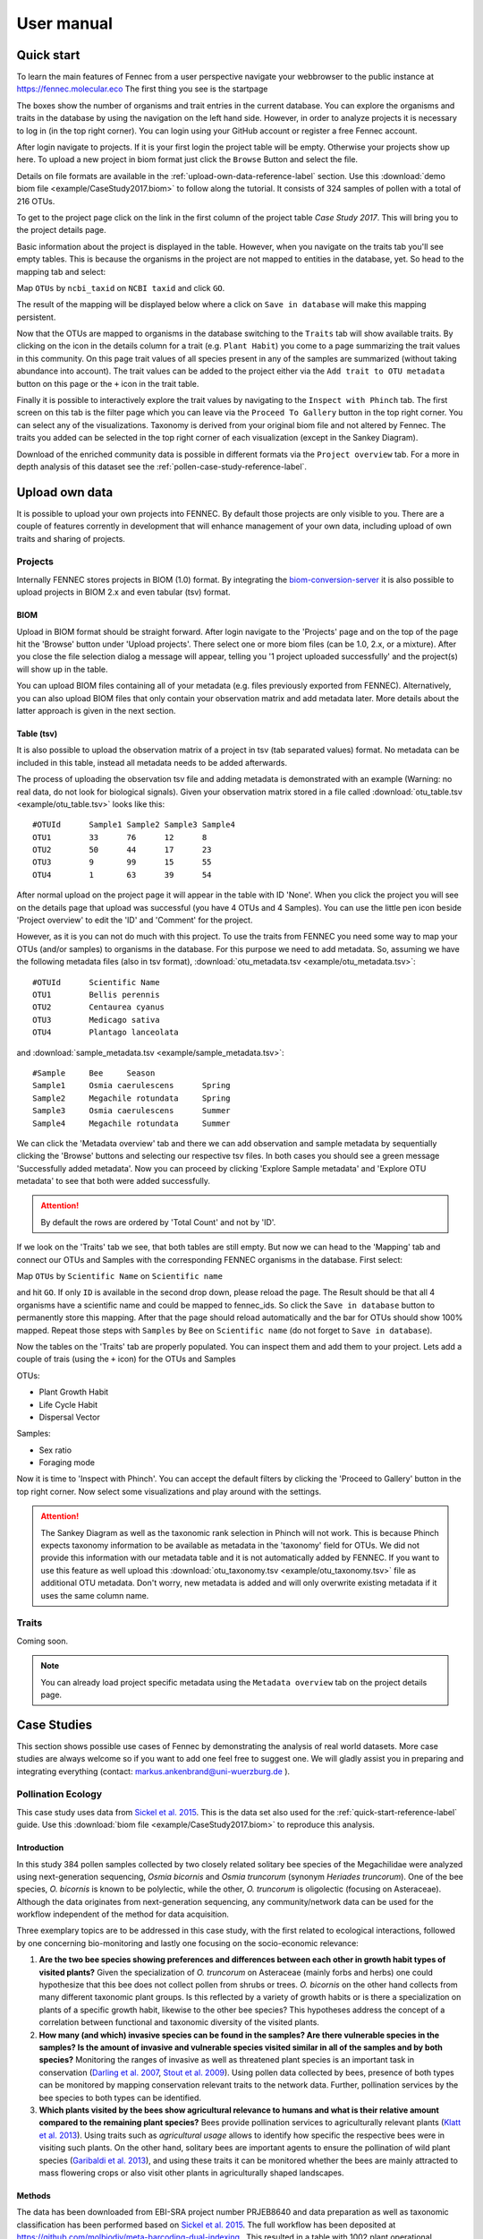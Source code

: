 .. user:
.. _user:

User manual
===========

.. _quick-start-reference-label:

Quick start
-----------

To learn the main features of Fennec from a user perspective navigate your webbrowser to the public instance at https://fennec.molecular.eco
The first thing you see is the startpage

.. image:: screenshots/startpage.png

The boxes show the number of organisms and trait entries in the current database.
You can explore the organisms and traits in the database by using the navigation on the left hand side.
However, in order to analyze projects it is necessary to log in (in the top right corner).
You can login using your GitHub account or register a free Fennec account.

After login navigate to projects.
If it is your first login the project table will be empty.
Otherwise your projects show up here.
To upload a new project in biom format just click the ``Browse`` Button and select the file.

.. image:: screenshots/projects.png

Details on file formats are available in the :ref:`upload-own-data-reference-label` section.
Use this :download:`demo biom file <example/CaseStudy2017.biom>` to follow along the tutorial.
It consists of 324 samples of pollen with a total of 216 OTUs.

To get to the project page click on the link in the first column of the project table `Case Study 2017`.
This will bring you to the project details page.

.. image:: screenshots/project_details.png

Basic information about the project is displayed in the table.
However, when you navigate on the traits tab you'll see empty tables.
This is because the organisms in the project are not mapped to entities in the database, yet.
So head to the mapping tab and select:

Map ``OTUs`` by ``ncbi_taxid`` on ``NCBI taxid`` and click ``GO``.

The result of the mapping will be displayed below where a click on ``Save in database`` will make this mapping persistent.

.. image:: screenshots/project_mapping.png

Now that the OTUs are mapped to organisms in the database switching to the ``Traits`` tab will show available traits.
By clicking on the icon in the details column for a trait (e.g. ``Plant Habit``) you come to a page summarizing the trait values in this community.
On this page trait values of all species present in any of the samples are summarized (without taking abundance into account).
The trait values can be added to the project either via the ``Add trait to OTU metadata`` button on this page or the ``+`` icon in the trait table.

.. image:: screenshots/project_traits.png

Finally it is possible to interactively explore the trait values by navigating to the ``Inspect with Phinch`` tab.
The first screen on this tab is the filter page which you can leave via the ``Proceed To Gallery`` button in the top right corner.
You can select any of the visualizations.
Taxonomy is derived from your original biom file and not altered by Fennec.
The traits you added can be selected in the top right corner of each visualization (except in the Sankey Diagram).

.. image:: screenshots/project_phinch.png

Download of the enriched community data is possible in different formats via the ``Project overview`` tab.
For a more in depth analysis of this dataset see the :ref:`pollen-case-study-reference-label`.

.. _upload-own-data-reference-label:

Upload own data
---------------

It is possible to upload your own projects into FENNEC.
By default those projects are only visible to you.
There are a couple of features corrently in development that will enhance management of your own data, including upload of own traits and sharing of projects.

Projects
^^^^^^^^

Internally FENNEC stores projects in BIOM (1.0) format.
By integrating the `biom-conversion-server <https://github.com/molbiodiv/biom-conversion-server>`_ it is also possible to upload projects in BIOM 2.x and even tabular (tsv) format.

BIOM
""""

Upload in BIOM format should be straight forward.
After login navigate to the 'Projects' page and on the top of the page hit the 'Browse' button under 'Upload projects'.
There select one or more biom files (can be 1.0, 2.x, or a mixture).
After you close the file selection dialog a message will appear, telling you '1 project uploaded successfully' and the project(s) will show up in the table.

You can upload BIOM files containing all of your metadata (e.g. files previously exported from FENNEC).
Alternatively, you can also upload BIOM files that only contain your observation matrix and add metadata later.
More details about the latter approach is given in the next section.

Table (tsv)
"""""""""""

It is also possible to upload the observation matrix of a project in tsv (tab separated values) format.
No metadata can be included in this table, instead all metadata needs to be added afterwards.

The process of uploading the observation tsv file and adding metadata is demonstrated with an example (Warning: no real data, do not look for biological signals).
Given your observation matrix stored in a file called :download:`otu_table.tsv <example/otu_table.tsv>` looks like this::

    #OTUId	Sample1	Sample2	Sample3	Sample4
    OTU1	33	76	12	8
    OTU2	50	44	17	23
    OTU3	9	99	15	55
    OTU4	1	63	39	54

After normal upload on the project page it will appear in the table with ID 'None'.
When you click the project you will see on the details page that upload was successful (you have 4 OTUs and 4 Samples).
You can use the little pen icon beside 'Project overview' to edit the 'ID' and 'Comment' for the project.

However, as it is you can not do much with this project.
To use the traits from FENNEC you need some way to map your OTUs (and/or samples) to organisms in the database.
For this purpose we need to add metadata.
So, assuming we have the following metadata files (also in tsv format), :download:`otu_metadata.tsv <example/otu_metadata.tsv>`::

    #OTUId      Scientific Name
    OTU1        Bellis perennis
    OTU2        Centaurea cyanus
    OTU3        Medicago sativa
    OTU4        Plantago lanceolata

and :download:`sample_metadata.tsv <example/sample_metadata.tsv>`::

    #Sample     Bee     Season
    Sample1     Osmia caerulescens      Spring
    Sample2     Megachile rotundata     Spring
    Sample3     Osmia caerulescens      Summer
    Sample4     Megachile rotundata     Summer

We can click the 'Metadata overview' tab and there we can add observation and sample metadata by sequentially clicking the 'Browse' buttons and selecting our respective tsv files.
In both cases you should see a green message 'Successfully added metadata'.
Now you can proceed by clicking 'Explore Sample metadata' and 'Explore OTU metadata' to see that both were added successfully.

.. ATTENTION::

    By default the rows are ordered by 'Total Count' and not by 'ID'.

If we look on the 'Traits' tab we see, that both tables are still empty.
But now we can head to the 'Mapping' tab and connect our OTUs and Samples with the corresponding FENNEC organisms in the database.
First select:

Map ``OTUs`` by ``Scientific Name`` on ``Scientific name``

and hit ``GO``. If only ``ID`` is available in the second drop down, please reload the page.
The Result should be that all 4 organisms have a scientific name and could be mapped to fennec_ids.
So click the ``Save in database`` button to permanently store this mapping.
After that the page should reload automatically and the bar for OTUs should show 100% mapped.
Repeat those steps with ``Samples`` by ``Bee`` on ``Scientific name`` (do not forget to ``Save in database``).

Now the tables on the 'Traits' tab are properly populated.
You can inspect them and add them to your project.
Lets add a couple of trais (using the ``+`` icon) for the OTUs and Samples

OTUs:

* Plant Growth Habit
* Life Cycle Habit
* Dispersal Vector

Samples:

* Sex ratio
* Foraging mode

Now it is time to 'Inspect with Phinch'.
You can accept the default filters by clicking the 'Proceed to Gallery' button in the top right corner.
Now select some visualizations and play around with the settings.

.. ATTENTION::

    The Sankey Diagram as well as the taxonomic rank selection in Phinch will not work.
    This is because Phinch expects taxonomy information to be available as metadata in the 'taxonomy' field for OTUs.
    We did not provide this information with our metadata table and it is not automatically added by FENNEC.
    If you want to use this feature as well upload this :download:`otu_taxonomy.tsv <example/otu_taxonomy.tsv>` file as additional OTU metadata.
    Don't worry, new metadata is added and will only overwrite existing metadata if it uses the same column name.

Traits
^^^^^^

Coming soon.

.. NOTE::

    You can already load project specific metadata using the ``Metadata overview`` tab on the project details page.

Case Studies
------------

This section shows possible use cases of Fennec by demonstrating the analysis of real world datasets.
More case studies are always welcome so if you want to add one feel free to suggest one.
We will gladly assist you in preparing and integrating everything (contact: markus.ankenbrand@uni-wuerzburg.de ).

.. _pollen-case-study-reference-label:

Pollination Ecology
^^^^^^^^^^^^^^^^^^^

This case study uses data from `Sickel et al. 2015 <https://doi.org/10.1186/s12898-015-0051-y>`_.
This is the data set also used for the :ref:`quick-start-reference-label` guide.
Use this :download:`biom file <example/CaseStudy2017.biom>` to reproduce this analysis.

Introduction
""""""""""""

In this study 384 pollen samples collected by two closely related solitary bee species of the Megachilidae were analyzed using next-generation sequencing, *Osmia bicornis* and *Osmia truncorum* (synonym *Heriades truncorum*).
One of the bee species, *O. bicornis* is known to be polylectic, while the other, *O. truncorum* is oligolectic (focusing on Asteraceae).
Although the data originates from next-generation sequencing, any community/network data can be used for the workflow independent of the method for data acquisition.

Three exemplary topics are to be addressed in this case study, with the first related to ecological interactions, followed by one concerning bio-monitoring and lastly one focusing on the socio-economic relevance:

1. **Are the two bee species showing preferences and differences between each other in growth habit types of visited plants?**
   Given the specialization of *O. truncorum* on Asteraceae (mainly forbs and herbs) one could hypothesize that this bee does not collect pollen from shrubs or trees.
   *O. bicornis* on the other hand collects from many different taxonomic plant groups.
   Is this reflected by a variety of growth habits or is there a specialization on plants of a specific growth habit, likewise to the other bee species?
   This hypotheses address the concept of a correlation between functional and taxonomic diversity of the visited plants.
2. **How many (and which) invasive species can be found in the samples?
   Are there vulnerable species in the samples?
   Is the amount of invasive and vulnerable species visited similar in all of the samples and by both species?**
   Monitoring the ranges of invasive as well as threatened plant species is an important task in conservation (`Darling et al. 2007 <https://doi.org/10.1007/s10530-006-9079-4>`_, `Stout et al. 2009 <https://doi.org/10.1051/apido/2009023>`_).
   Using pollen data collected by bees, presence of both types can be monitored by mapping conservation relevant traits to the network data.
   Further, pollination services by the bee species to both types can be identified.
3. **Which plants visited by the bees show agricultural relevance to humans and what is their relative amount compared to the remaining plant species?**
   Bees provide pollination services to agriculturally relevant plants (`Klatt et al. 2013 <https://doi.org/10.1098/rspb.2013.2440>`_).
   Using traits such as *agricultural usage* allows to identify how specific the respective bees were in visiting such plants.
   On the other hand, solitary bees are important agents to ensure the pollination of wild plant species (`Garibaldi et al. 2013 <https://doi.org/10.1126/science.1230200>`_), and using these traits it can be monitored whether the bees are mainly attracted to mass flowering crops or also visit other plants in agriculturally shaped landscapes.

Methods
"""""""

The data has been downloaded from EBI-SRA project number PRJEB8640 and data preparation as well as taxonomic classification has been performed based on `Sickel et al. 2015 <https://doi.org/10.1186/s12898-015-0051-y>`_.
The full workflow has been deposited at https://github.com/molbiodiv/meta-barcoding-dual-indexing .
This resulted in a table with 1002 plant operational taxonomic units (OTU) and a total count of 6,979,584 observations (sequence reads).
For each OTU, the taxonomic lineage and NCBI-taxonomy-ID have been determined during this process by hierarchic taxonomic assignments using UTAX  (part of usearch, `Edgar 2010 <https://doi.org/10.1093/bioinformatics/btq461>`_).
OTUs with total count of less or equal than 50 across all samples were excluded from the analysis.
Samples with less than 10,000 sequence reads remaining have been removed as well.
Finally, the remaining 353 plant OTUs were combined if they corresponded to the same taxon.
The resulting table consists of 216 plant OTUs and 324 samples, which was imported into the Fennec.
The total number of reads in this final dataset is 6,663,014. For the plants, the obtained NCBI-taxonomy-ID was used to map the OTUs in the community to organisms in the Fennec database, which resulted in all 216 OTUs being successfully mapped.
For the samples, the corresponding bee species were mapped by the scientific name in the meta-data field "beeSpecies".

In the next step, values for "Plant Growth Habit", "EPPO Categorization", "World Crops Database", and "IUCN Red List" have been added to the project from the database.
This dataset including the traits has then been interactively visualized and analyzed using the built-in modified version of Phinch (`Bik et al. 2014 <https://doi.org/10.1101/009944>`_) according to the research questions described above.
Finally, the enriched dataset has been exported and imported into `R <https://www.r-project.org/>`_ using shiny-phyloseq (`McMurdie et al. 2015 <https://doi.org/10.1093/bioinformatics/btu616>`_) to demonstrate the usability of mapped data in further analyses tools.
In particular a DCA ordination has been calculated and visualized with colorization by the trait "Plant Growth Habit".
For this purpose OTUs with missing trait values and those with rare variants (keeping only forb/herb, tree, subshrub, shrub/tree, forb/herb/subshrub, forb/herb/vine) were filtered.


Results and Discussion
""""""""""""""""""""""

To show the potential of the Fennec to be used in ecological analysis, we conducted a case study as proof-of-concept for a pollen meta-barcoding data.
We address multiple ecological questions and highlights some use cases, where automatic integration of public trait data with the FENNEC has been performed.

**Are the two bee species showing preferences and differences between each other in growth habit types of visited plants?**

A breakdown of the trait "Plant Growth Habit" for the two bee species separately (visualized via "Donut Partition Chart") reveals that for *O. truncorum* 89% of the taxonomic assignments were mappable to the trait, which resulted in the dominance of "forb/herb" with 87%.
This matches our expectations as this bee is specialized on Asteraceae which mostly show this habit.
For *O. bicornis*, 95% of the sequence data was assignable to "Plant Growth Habit", also with "forb/herb" with 65% being the most abundant, but a still considerable amount of 24% as "tree".
Likewise to taxonomic specialization, no indication for a specialization on a specific plant growth habit is apparent.
Another interesting observation is the trait coverage when taking abundance into account.
While only 85% of OTUs have a value for "Plant Growth Habit", those OTUs contribute 93% to the entire community.
Thus the OTUs with missing traits are relatively rare in the community, with the more abundant ones being well-studied.
Automatically-mapped trait data also helps in interpretation of beta-diversity turnover between samples (pollens).
For example, ordinations can be visualized with trait data, in our case "Plant Growth Habit", as a split-plot with samples shaped by bee species and plant taxa colored by Plant Growth Habit.
In our case study, samples are separated by bee species as expected on the first ordination axis with all samples from *O. truncorum* mostly isolated on the right-hand side.
OTUs localized similarly with possible values for ordination axis 1 were almost exclusively forbs and herbs.
The variation of traits for plants visited by this bee species on the second axis is negligible.
For *O. bicornis* there is a substantial spread on the second axis, where plants of type *tree* seem to concentrate in the upper part.
The trait data helps to understand the ecology behind the dataset, indicating plant turnover and eventually also location and landscape changes to be represented on the second axis.


.. figure:: screenshots/Ordination_DCA_Splitplot_GrowthHabit.svg

    Splitplot of a DCA ordination. Samples are in the left panel with shapes according to by bee species. OTUs are in the right panel with points colored by growth habit (filtered for most common growth habits, species with missing trait have been removed). Samples split nicely by bee on the first axis with *O. truncorum* on the right-hand side. The OTUs on the right-hand side of the ordination are as expected mainly forb/herb. For *O. bicornis* there is a substantial spread on the second axis.


**How many (and which) invasive species can be found in the samples? Are there vulnerable species in the samples? Is the amount of invasive and vulnerable species visited similar in all of the samples and by both species?**

The trait "EPPO Categorization" was mapped to our pollen collection data to determine if and to what extent the samples contain species that are regarded as invasive in Europe.
One of the visualization methods of the Phinch suite that is integrated  into the Fennec the "Bubble Chart", has been applied to explore this trait. It reveals three samples containing high numbers of invasive species (PoJ74, PoJ236, PoJ244).
Further inspection with the integrated meta-data tables showed that PoJ74 and PoJ244 have more than 1000 counts of *Solidago canadensis*, each while PoJ236 has a count of 2779 for *Helianthus tuberosus*.
So Fennec can be used to find samples with high amounts of invasive species and their corresponding geographical locations (if they are part of the sample metadata).
It might thus serve as indicator for occurrence of invasive species in geographic regions and used to monitor the spread of invasive species over space and time.
Regarding the occurrence of species with respect to threat status, the pollen data was automatically mapped to the IUCN red list data and the distribution of vulnerable species (as listed by the IUCN) across samples was visualized using the "Bubble Chart", but also a "Taxonomy Bar Chart".
These charts illustrate that multiple samples consist almost entirely of "near threatened" species, particularly *Juglans regia*, the english walnut, which experienced strong declines through anthropogenic overuse and lack of replacement plantings.
As indicated by the data, it served as a major nutrient source for individual investigated bees.

**Which plants visited by the bees are agriculturally relevant to humans and what is their relative amount compared to the remaining plant species?**

Finally ecologists (especially in the field of conservation) are often in the difficult situation of having to quantify economic value of ecosystem services like pollination (`Hanley et al. 2015 <https://doi.org/10.1016/j.ecoser.2014.09.013>`_).
The Fennec helps in addressing such socio-economic questions by including human usage (as crop) as a trait.
All plants listed in the `World Crops Database <http://world-crops.com/>`_ are known to be cultivated by humans for specific purposes.
The "Donut Partition Chart" for this trait reveals that 36.7% of plants collected by *O. bicornis* and 7.3% of plants collected by *O. truncorum* are listed in that database.
This does not yet give more information like the category of crop (e.g. fruits, vegetables, nuts, wood product, etc.) or a real monetary quantification.
However this is not a limitation of Fennec but of the underlying data
(i.e. if this data is available it can be imported into Fennec and is then automatically available for the community of interest).

.. figure:: screenshots/crop-donuts-edit.svg
    :alt: Donut chart of crops collected by the two bee species

    Partition donut charts for the trait "World Crops Database" separated by bee species. Plot has been created with the built in modified version of Phinch.

Pollination Network
^^^^^^^^^^^^^^^^^^^

Coming soon...

This case study uses data from `Bell et al. 2017 <https://doi.org/10.3732/apps.1600124>`_.
Use this :download:`biom file <example/Bell_et_al_2017_ITS2.biom>` to reproduce this analysis.


Microbiome Study
^^^^^^^^^^^^^^^^

Coming soon...

This case study uses data from `Song et al. 2013 <https://doi.org/10.7554/eLife.00458>`_.
Use this :download:`biom file <example/Song_et_al_2013.biom>` to reproduce this analysis.
